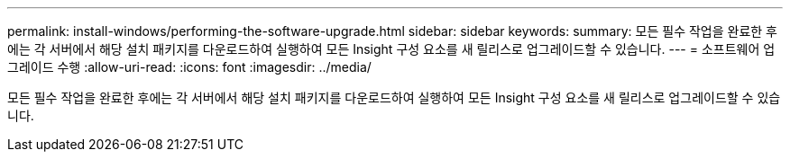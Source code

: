 ---
permalink: install-windows/performing-the-software-upgrade.html 
sidebar: sidebar 
keywords:  
summary: 모든 필수 작업을 완료한 후에는 각 서버에서 해당 설치 패키지를 다운로드하여 실행하여 모든 Insight 구성 요소를 새 릴리스로 업그레이드할 수 있습니다. 
---
= 소프트웨어 업그레이드 수행
:allow-uri-read: 
:icons: font
:imagesdir: ../media/


[role="lead"]
모든 필수 작업을 완료한 후에는 각 서버에서 해당 설치 패키지를 다운로드하여 실행하여 모든 Insight 구성 요소를 새 릴리스로 업그레이드할 수 있습니다.

